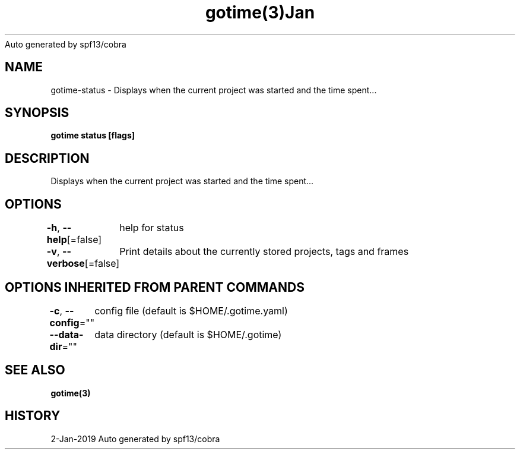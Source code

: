 .nh
.TH gotime(3)Jan 2019
Auto generated by spf13/cobra

.SH NAME
.PP
gotime\-status \- Displays when the current project was started and the time spent...


.SH SYNOPSIS
.PP
\fBgotime status [flags]\fP


.SH DESCRIPTION
.PP
Displays when the current project was started and the time spent...


.SH OPTIONS
.PP
\fB\-h\fP, \fB\-\-help\fP[=false]
	help for status

.PP
\fB\-v\fP, \fB\-\-verbose\fP[=false]
	Print details about the currently stored projects, tags and frames


.SH OPTIONS INHERITED FROM PARENT COMMANDS
.PP
\fB\-c\fP, \fB\-\-config\fP=""
	config file (default is $HOME/.gotime.yaml)

.PP
\fB\-\-data\-dir\fP=""
	data directory (default is $HOME/.gotime)


.SH SEE ALSO
.PP
\fBgotime(3)\fP


.SH HISTORY
.PP
2\-Jan\-2019 Auto generated by spf13/cobra
